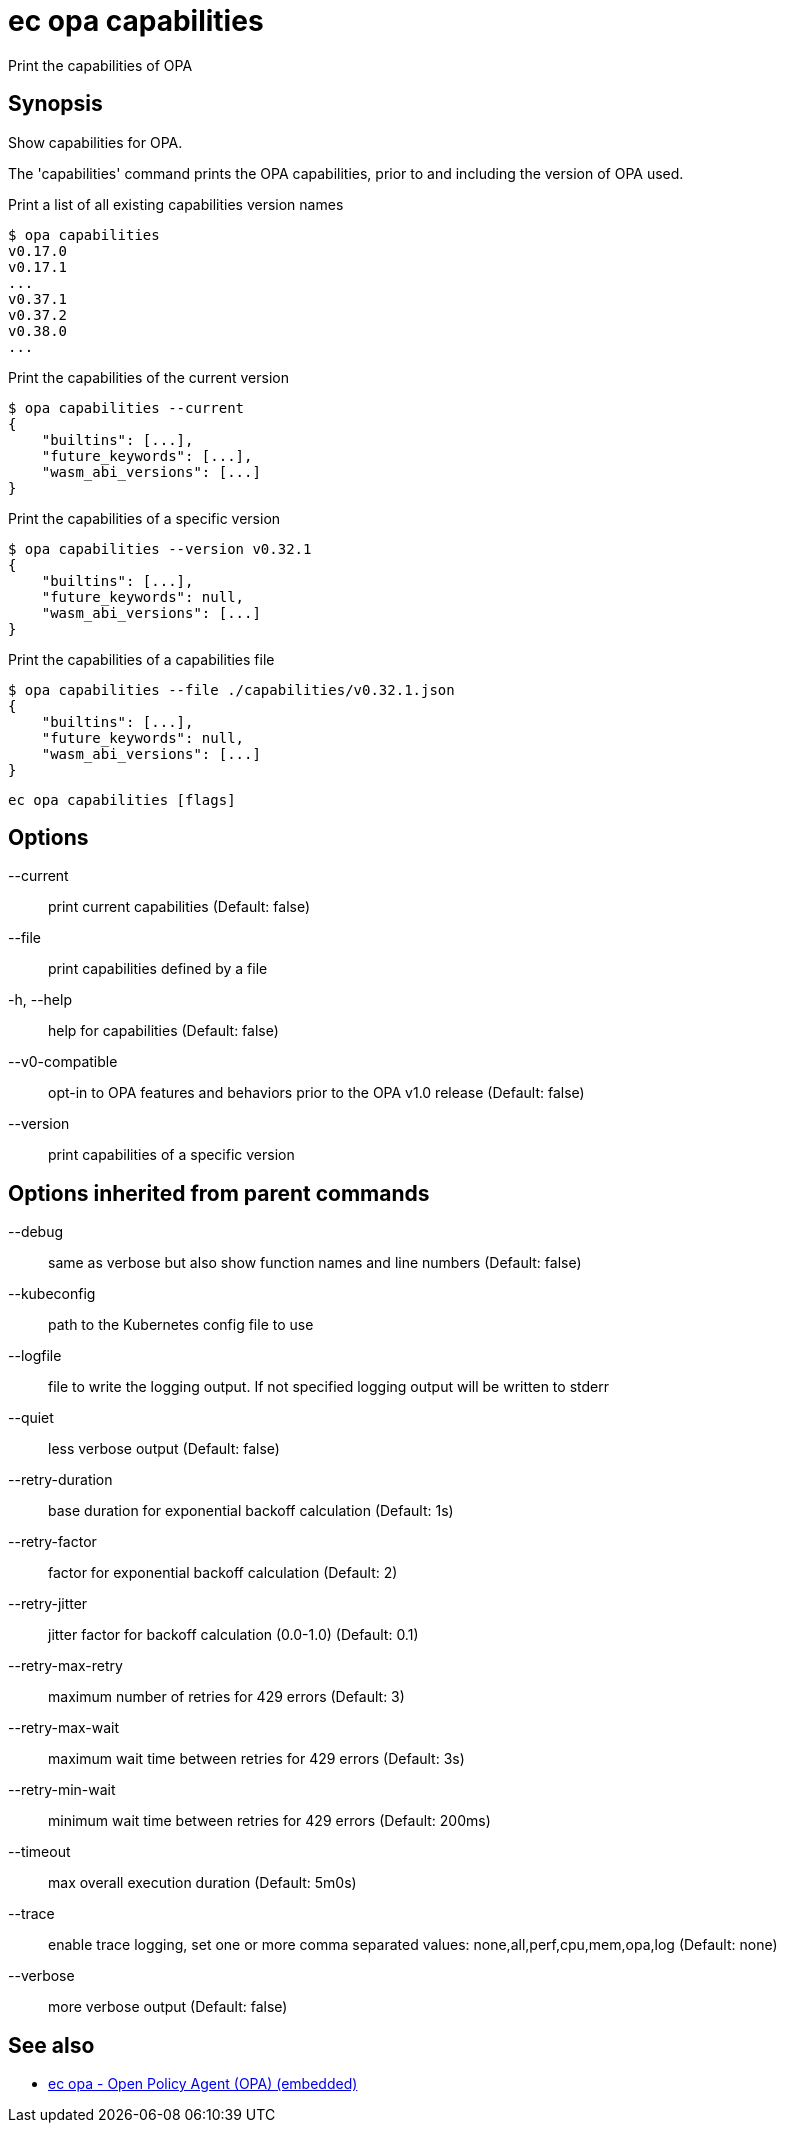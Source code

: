 = ec opa capabilities

Print the capabilities of OPA

== Synopsis

Show capabilities for OPA.

The 'capabilities' command prints the OPA capabilities, prior to and including the version of OPA used.

Print a list of all existing capabilities version names

    $ opa capabilities
    v0.17.0
    v0.17.1
    ...
    v0.37.1
    v0.37.2
    v0.38.0
    ...

Print the capabilities of the current version

    $ opa capabilities --current
    {
        "builtins": [...],
        "future_keywords": [...],
        "wasm_abi_versions": [...]
    }

Print the capabilities of a specific version

    $ opa capabilities --version v0.32.1
    {
        "builtins": [...],
        "future_keywords": null,
        "wasm_abi_versions": [...]
    }

Print the capabilities of a capabilities file

    $ opa capabilities --file ./capabilities/v0.32.1.json
    {
        "builtins": [...],
        "future_keywords": null,
        "wasm_abi_versions": [...]
    }


[source,shell]
----
ec opa capabilities [flags]
----
== Options

--current:: print current capabilities (Default: false)
--file:: print capabilities defined by a file
-h, --help:: help for capabilities (Default: false)
--v0-compatible:: opt-in to OPA features and behaviors prior to the OPA v1.0 release (Default: false)
--version:: print capabilities of a specific version

== Options inherited from parent commands

--debug:: same as verbose but also show function names and line numbers (Default: false)
--kubeconfig:: path to the Kubernetes config file to use
--logfile:: file to write the logging output. If not specified logging output will be written to stderr
--quiet:: less verbose output (Default: false)
--retry-duration:: base duration for exponential backoff calculation (Default: 1s)
--retry-factor:: factor for exponential backoff calculation (Default: 2)
--retry-jitter:: jitter factor for backoff calculation (0.0-1.0) (Default: 0.1)
--retry-max-retry:: maximum number of retries for 429 errors (Default: 3)
--retry-max-wait:: maximum wait time between retries for 429 errors (Default: 3s)
--retry-min-wait:: minimum wait time between retries for 429 errors (Default: 200ms)
--timeout:: max overall execution duration (Default: 5m0s)
--trace:: enable trace logging, set one or more comma separated values: none,all,perf,cpu,mem,opa,log (Default: none)
--verbose:: more verbose output (Default: false)

== See also

 * xref:ec_opa.adoc[ec opa - Open Policy Agent (OPA) (embedded)]
